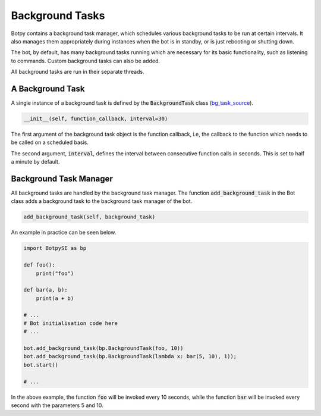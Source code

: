 Background Tasks
================

Botpy contains a background task manager, which schedules various background tasks to be run at certain intervals. It also manages them appropriately during instances when the bot is in standby, or is just rebooting or shutting down.

The bot, by default, has many background tasks running which are necessary for its basic functionality, such as listening to commands. Custom background tasks can also be added.

All background tasks are run in their separate threads.

A Background Task
-----------------

A single instance of a background task is defined by the :code:`BackgroundTask` class (`bg_task_source`_).

.. _bg_task_source: https://github.com/SOBotics/Botpy/blob/master/Source/BackgroundTask.py

.. code:: python

    __init__(self, function_callback, interval=30)

The first argument of the background task object is the function callback, i.e, the callback to the function which needs to be called on a scheduled basis.

The second argument, :code:`interval`, defines the interval between consecutive function calls in seconds. This is set to half a minute by default.

Background Task Manager
-----------------------

All background tasks are handled by the background task manager. The function :code:`add_background_task` in the Bot class adds a background task to the background task manager of the bot.

.. code:: python
    
    add_background_task(self, background_task)

An example in practice can be seen below.

.. code:: python

    import BotpySE as bp

    def foo():
        print("foo")

    def bar(a, b):
        print(a + b)

    # ...
    # Bot initialisation code here 
    # ...

    bot.add_background_task(bp.BackgroundTask(foo, 10))
    bot.add_background_task(bp.BackgroundTask(lambda x: bar(5, 10), 1));
    bot.start()

    # ...

In the above example, the function :code:`foo` will be invoked every 10 seconds, while the function :code:`bar` will be invoked every second with the parameters 5 and 10.

